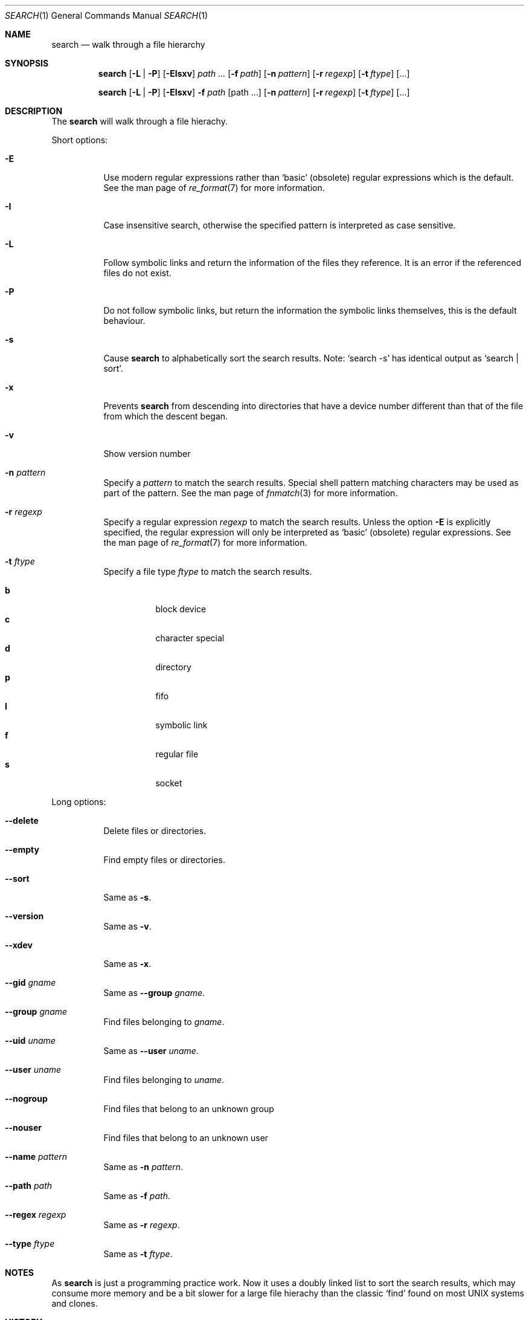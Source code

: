 .Dd November 12, 2010
.Dt SEARCH 1
.Os
.Sh NAME
.Nm search
.Nd walk through a file hierarchy
.Sh SYNOPSIS
.Pp
.Nm
.Op Fl L | Fl P
.Op Fl EIsxv
.Ar path ...
.Op Fl f Ar path
.Op Fl n Ar pattern
.Op Fl r Ar regexp
.Op Fl t Ar ftype
.Op ...
.Pp
.Nm
.Op Fl L | Fl P
.Op Fl EIsxv
.Fl f Ar path
.Op path ...
.Op Fl n Ar pattern
.Op Fl r Ar regexp
.Op Fl t Ar ftype
.Op ...
.Sh DESCRIPTION
The
.Nm
will walk through a file hierachy.
.Pp
Short options:
.Bl -tag -width indent
.It Fl E
Use modern regular expressions rather than `basic' (obsolete)
regular expressions which is the default. See the man page of
.Xr re_format 7
for more information.
.It Fl I
Case insensitive search, otherwise the specified pattern is
interpreted as case sensitive.
.It Fl L
Follow symbolic links and return the information of the files
they reference. It is an error if the referenced files do not
exist.
.It Fl P
Do not follow symbolic links, but return the information the
symbolic links themselves, this is the default behaviour.
.It Fl s
Cause
.Nm
to alphabetically sort the search results. Note:
.Ql search -s
has identical output as
.Ql search | sort .
.It Fl x
Prevents
.Nm
from descending into directories that have a device
number different than that of the file from which
the descent began.
.It Fl v
Show version number
.It Fl n Ar pattern
Specify a
.Ar pattern
to match the search results. Special shell pattern matching
characters may be used as part of the pattern. See the man
page of
.Xr fnmatch 3
for more information.
.It Fl r Ar regexp
Specify a regular expression
.Ar regexp
to match the search results. Unless the option
.Ic -E
is explicitly specified, the regular expression will only be
interpreted as
.Ql basic
(obsolete) regular expressions. See the man page of
.Xr re_format 7
for more information.
.It Fl t Ar ftype
Specify a file type
.Ar ftype
to match the search results.
.Pp
.Bl -tag -width indent -compact
.It Cm b
block device
.It Cm c
character special
.It Cm d
directory
.It Cm p
fifo
.It Cm l
symbolic link
.It Cm f
regular file
.It Cm s
socket
.El
.El
.Pp
Long options:
.Bl -tag -width indent
.It Fl -delete
Delete files or directories.
.It Fl -empty
Find empty files or directories.
.It Fl -sort
Same as
.Ic -s .
.It Fl -version
Same as
.Ic -v .
.It Fl -xdev
Same as
.Ic -x .
.It Fl -gid Ar gname
Same as
.Fl -group Ar gname .
.It Fl -group Ar gname
Find files belonging to
.Ar gname .
.It Fl -uid Ar uname
Same as
.Fl -user Ar uname .
.It Fl -user Ar uname
Find files belonging to
.Ar uname .
.It Fl -nogroup
Find files that belong to an unknown group
.It Fl -nouser
Find files that belong to an unknown user
.It Fl -name Ar pattern
Same as
.Ic -n Ar pattern .
.It Fl -path Ar path
Same as
.Ic -f Ar path .
.It Fl -regex Ar regexp
Same as
.Ic -r Ar regexp .
.It Fl -type Ar ftype
Same as
.Ic -t Ar ftype .
.El
.Sh NOTES
As
.Nm
is just a programming practice work. Now it uses a doubly linked list
to sort the search results, which may consume more memory and be a bit
slower for a large file hierachy than the classic
.Ql find
found on most UNIX systems and clones.
.Sh HISTORY
A
.Nm
command was written mainly for programming practice.
.Sh AUTHOR
Denise H. G. <darcsis AT gmail DOT com>
.Sh BUGS
There must be plenty of them...
